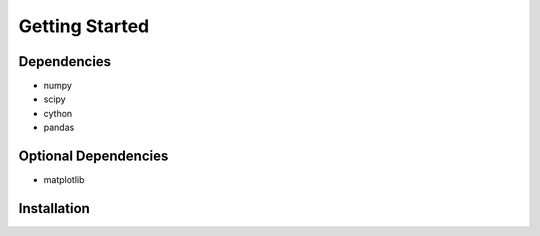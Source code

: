 Getting Started
===============

Dependencies
------------
* numpy
* scipy
* cython
* pandas

Optional Dependencies
---------------------
* matplotlib


Installation
------------
